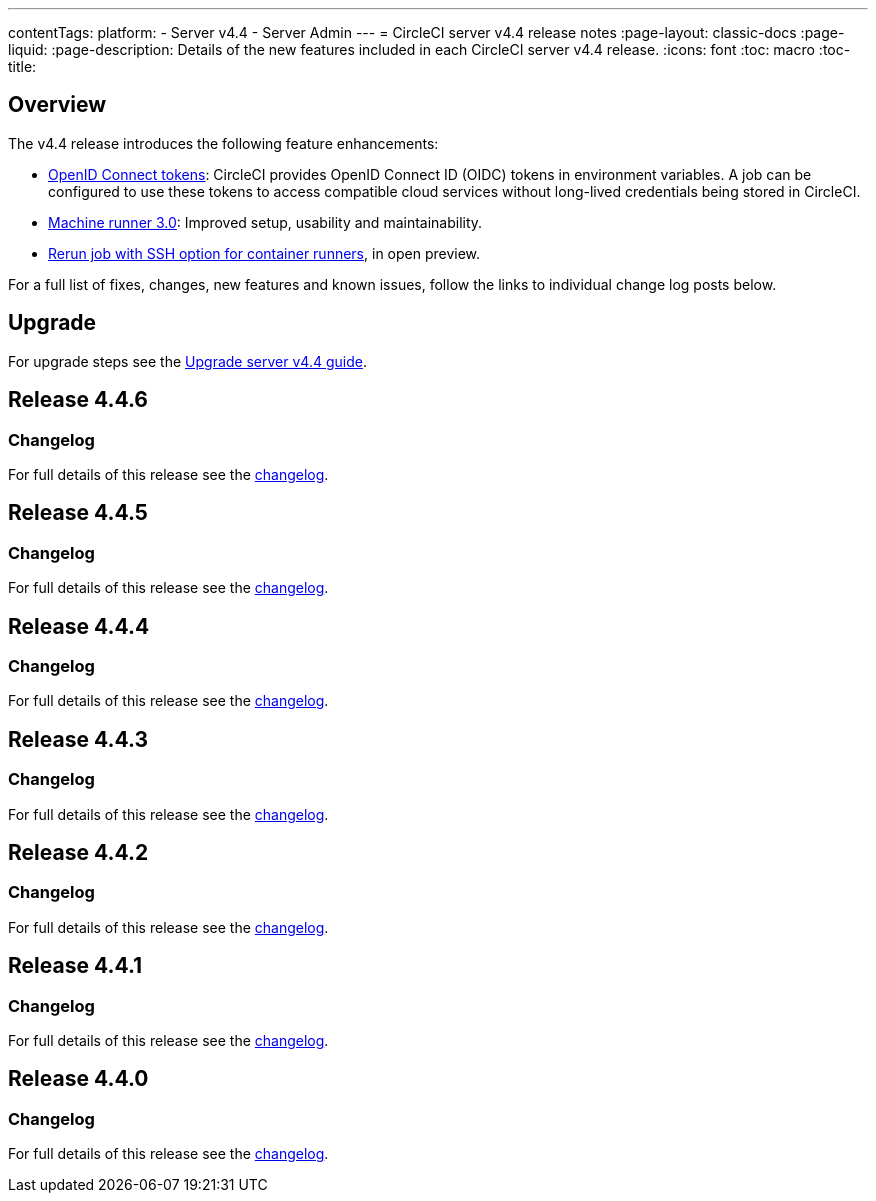 ---
contentTags:
  platform:
    - Server v4.4
    - Server Admin
---
= CircleCI server v4.4 release notes
:page-layout: classic-docs
:page-liquid:
:page-description: Details of the new features included in each CircleCI server v4.4 release.
:icons: font
:toc: macro
:toc-title:

[#overview]
== Overview

The v4.4 release introduces the following feature enhancements:

* xref:../../../openid-connect-tokens#[OpenID Connect tokens]: CircleCI provides OpenID Connect ID (OIDC) tokens in environment variables. A job can be configured to use these tokens to access compatible cloud services without long-lived credentials being stored in CircleCI.
* link:https://circleci.com/changelog/machine-runner-3-0-released/[Machine runner 3.0]: Improved setup, usability and maintainability.
* xref:../../../container-runner-installation#enable-rerun-job-with-ssh[Rerun job with SSH option for container runners], in open preview.

For a full list of fixes, changes, new features and known issues, follow the links to individual change log posts below.

[#upgrade]
== Upgrade
For upgrade steps see the xref:../installation/upgrade-server#[Upgrade server v4.4 guide].

[#release-4-4-6]
== Release 4.4.6

[#changelog-4-4-6]
=== Changelog

For full details of this release see the link:https://circleci.com/changelog/#server-release-4-4-6/[changelog].

[#release-4-4-5]
== Release 4.4.5

[#changelog-4-4-5]
=== Changelog

For full details of this release see the link:https://circleci.com/changelog/#server-release-4-4-5/[changelog].

[#release-4-4-4]
== Release 4.4.4

[#changelog-4-4-4]
=== Changelog

For full details of this release see the link:https://circleci.com/changelog/#server-release-4-4-4/[changelog].

[#release-4-4-3]
== Release 4.4.3

[#changelog-4-4-3]
=== Changelog

For full details of this release see the link:https://circleci.com/changelog/server-4-4-3/[changelog].

[#release-4-4-2]
== Release 4.4.2

[#changelog-4-4-2]
=== Changelog

For full details of this release see the link:https://circleci.com/changelog/#server-4-4-2/[changelog].

[#release-4-4-1]
== Release 4.4.1

[#changelog-4-4-1]
=== Changelog

For full details of this release see the link:https://circleci.com/changelog/#server-release-4-4-1/[changelog].

[#release-4-4-0]
== Release 4.4.0

[#changelog-4-4-0]
=== Changelog

For full details of this release see the link:https://circleci.com/changelog/#server-release-4-4-0[changelog].
